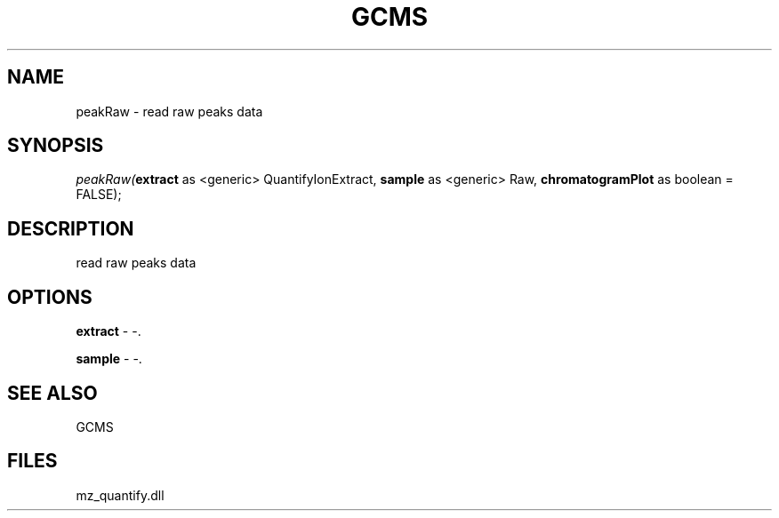 .\" man page create by R# package system.
.TH GCMS 1 2000-1月 "peakRaw" "peakRaw"
.SH NAME
peakRaw \- read raw peaks data
.SH SYNOPSIS
\fIpeakRaw(\fBextract\fR as <generic> QuantifyIonExtract, 
\fBsample\fR as <generic> Raw, 
\fBchromatogramPlot\fR as boolean = FALSE);\fR
.SH DESCRIPTION
.PP
read raw peaks data
.PP
.SH OPTIONS
.PP
\fBextract\fB \fR\- -. 
.PP
.PP
\fBsample\fB \fR\- -. 
.PP
.SH SEE ALSO
GCMS
.SH FILES
.PP
mz_quantify.dll
.PP
